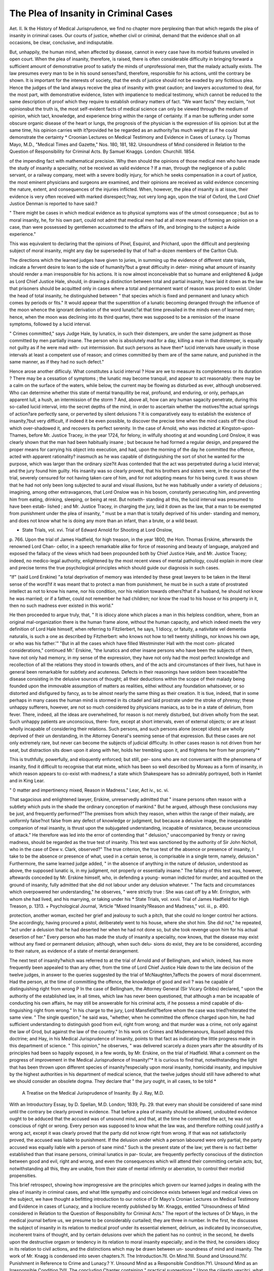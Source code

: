 The Plea of Insanity in Criminal Cases
========================================

Aet. II.
Ik the History of Medical Jurisprudence, we find no chapter more
perplexing than that which regards the plea of insanity in criminal
cases. Our courts of justice, whether civil or criminal, demand that
the evidence shall on all occasions, be clear, conclusive, and indisputable.

But, unhappily, the human mind, when affected by disease, cannot in
every case have its morbid features unveiled in open court. When the
plea of insanity, therefore, is raised, there is often considerable difficulty
in bringing forward a sufficient amount of demonstrative proof to
satisfy the minds of unprofessional men, that the malady actually
exists. The law presumes every man to be in his sound senses?and,
therefore, responsible for his actions, until the contrary be shown. It is
important for the interests of society, that the ends of justice should
not be evaded by any fictitious plea. Hence the judges of the land
always receive the plea of insanity with great caution; and lawyers
accustomed to deal, for the most part, with demonstrative evidence,
listen with impatience to medical testimony, which cannot be reduced
to the same description of proof which they require to establish
ordinary matters of fact. "We want facts" they exclaim, "not
opinionsbut the truth is, the most self-evident facts of medical
science can only be viewed through the medium of opinion, which tact,
knowledge, and experience bring within the range of certainty. If a
man be suffering under some obscure organic disease of the heart or
lungs, the prognosis of the physician is the expression of liis opinion: but
at the same time, his opinion carries with it?provided he be regarded as
an authority?as much weight as if he could demonstrate the certainty
* Croonian Lectures on Medical Testimony and Evidence in Cases of Lunacy.
Ly Thomas Mayo, M.D., "Medical Times and Gazette," Nos. 180, 181, 182.
Unsoundness of Mind considered in Relation to the Question of Responsibility
for Criminal Acts. By Samuel Knaggs. London: Churchill. 1854.

of the impending fact with mathematical precision. Why then should
the opinions of those medical men who have made the study of insanity
a speciality, not be received as valid evidence ? If a man, through the
negligence of a public servant, or a railway company, meet with a
severe bodily injury, for which he seeks compensation in a court of
justice, the most eminent physicians and surgeons are examined, and
their opinions are received as valid evidence concerning the nature,
extent, and consequences of the injuries inflicted. When, however, the
plea of insanity is at issue, their evidence is very often received with
marked disrespect;?nay, not very long ago, upon the trial of Oxford,
the Lord Chief Justice Denman is reported to have said:?

" There might be cases in which medical evidence as to physical
symptoms was of the utmost consequence ; but as to moral insanity,
he, for his own part, could not admit that medical men had at all
more means of forming an opinion on a case, than were possessed by
gentlemen accustomed to the affairs of life, and bringing to the subject
a Avide experience."

This was equivalent to declaring that the opinions of Pinel, Esquirol,
and Prichard, upon the difficult and perplexing subject of moral
insanity, might any day be superseded by that of half-a-dozen members
of the Carlton Club.

The directions which the learned judges have given to juries, in
summing up the evidence of different state trials, indicate a fervent
desire to lean to the side of humanity?but a great difficulty in deter-
mining what amount of insanity should render a man irresponsible for his
actions. It is now almost inconceivable that so humane and enlightened
& judge as Lord Chief Justice Hale, should, in drawing a distinction
between total and partial insanity, have laid it down as the law that
prisoners should be acquitted only in cases where a total and permanent
want of reason was proved to exist. Under the head of total insanity,
he distinguished between " that species which is fixed and permanent
and lunacy which comes by periods or fits." It would appear that
the superstition of a lunatic becoming deranged through the influence
of the moon whence the ignorant derivation of the word lunatic?at
that time prevailed in the minds even of learned men; hence, when the
moon was declining into its third quartei, there was supposed to be
a remission of the insane symptoms, followed by a lucid interval.

" Crimes committed," says Judge Hale, by lunatics, in such their
distempers, are under the same judgment as those committed by men
partially insane. The person who is absolutely mad for a day, killing
a man in that distemper, is equally not guilty as if he were mad with-
out intermission. But such persons as have then* lucid intervals have
usually in those intervals at least a competent use of reason; and
crimes committed by them are of the same nature, and punished in the
same manner, as if they had no such defect."

Hence arose another difliculy. What constitutes a lucid interval ?
How are we to measure its completeness or its duration ? There may be
a cessation of symptoms ; the lunatic may become tranquil, and appear
to act reasonably: there may be a calm on the surface of the waters,
while below, the current may be flowing as disturbed as ever, although
unobserved. Who can determine whether this state of mental tranquillity
be real, profound, and enduring, or only, perhaps,an apparent lull, a hush,
an intermission of the storm ? And, above all, how can any human
sagacity penetrate, during this so-called lucid interval, into the secret
depths of the mind, in order to ascertain whether the motives?the
actual springs of action?are perfectly sane, or perverted by silent
delusions ? It is comparatively easy to establish the existence of
insanity,?but very difficult, if indeed it be even possible, to discover
the precise time when the mind casts off the cloud which over-shadowed
it, and recovers its perfect serenity. In the case of Arnold, who was
indicted at Kingston-upon-Thames, before Mr. Justice Tracey, in the
year 1724, for felony, in wilfully shooting at and wounding Lord
Onslow, it was clearly shown that the man had been habitually insane ;
but because he had formed a regular design, and prepared the proper
means for carrying his object into execution, and had, upon the morning
of the day he committed the offence, acted with apparent rationality?
inasmuch as he was capable of distinguishing the sort of shot he
wanted for the purpose, which was larger than the ordinary size?it
Avas contended that the act was perpetrated during a lucid interval;
and the jury found him guilty. His insanity was so clearly proved,
that his brothers and sisters were, in the course of the trial, severely
censured for not having taken care of him, and for not adopting means
for his being cured. It was shown that he had not only been long
subjected to aural and visual illusions, but he was habitually under a
variety of delusions ; imagining, among other extravagances, that Lord
Onslow was in his bosom, constantly persecuting him, and preventing
him from eating, drinking, sleeping, or being at rest. But notwith-
standing all this, the lucid interval was presumed to have been estab-
lished ; and Mr. Justice Tracey, in charging the jury, laid it down as
the law, that a man to be exempted from punishment under the plea
of insanity, " must be a man that is totally deprived of his under-
standing and memory, and does not know what he is doing any more
than an infant, than a brute, or a wild beast.

* State Trials, vol. xvi. Trial of Edward Arnold for Shooting at Lord Onslow,
p. 766. 
Upon the trial of James Hadfield, for high treason, in the year
1800, the Hon. Thomas Erskine, afterwards the renowned Lord Chan-
cellor, in a speech remarkable alike for force of reasoning and beauty of
language, analyzed and exposed the fallacy of the views which had
been propounded both by Chief Justice Hale, and Mr. Justice Tracey;
indeed, no medico-legal authority, enlightened by the most recent views
of mental pathology, could explain in more clear and precise terms the
true psychological principles which should guide our diagnosis in such
cases.

"If" (said Lord Erskine) "a total deprivation of memory was
intended by these great lawyers to be taken in the literal sense of the
word?if it was meant that to protect a man from punishment, he
must be in such a state of prostrated intellect as not to know his
name, nor his condition, nor his relation towards others?that if a
husband, he should not know he was married; or if a father, could not
remember he had children; nor know the road to his house or his
property in it, then no such madness ever existed in this world."

He then proceeded to argue truly, that,
" It is idiocy alone which places a man in this helpless condition,
where, from an original mal-organization there is the human frame
alone, without the human capacity, and which indeed meets the very
definition of Lord Hale himself, when referring to Fitzlierbert, he
says, 1 Idiocy, or fatuity, a nativitate vel dementia naturalis, is such
a one as described by Fitzherbert: who knows not how to tell twenty
shillings, nor knows his own age, or who was his father.'" "But in
all the cases which have filled Westminster Hall with the most com-
plicated considerations," continued Mr.' Erskine, "the lunatics and
other insane persons who have been the subjects of them, have not
only had memory, in my sense of the expression, they have not only
had the most perfect knowledge and recollection of all the relations
they stood in towards others, and of the acts and circumstances of their
lives, hut have in general been remarkable for subtlety and acuteness.
Defects in their reasonings have seldom been traceable?the disease
consisting in the delusive sources of thought; all their deductions
within the scope of their malady being founded upon the immovable
assumption of matters as realities, eithei without any foundation
whatsoever, or so distorted and disfigured by fancy, as to be almost
nearly the same thing as their creation. It is tiue, indeed, that in
some perhaps in many cases the human mind is stormed in its
citadel and laid prostrate under the stroke of phrensy; these unhappy
sufferers, however, are not so much considered by physicians maniacs,
as to be in a state of delirium, from fever. There, indeed, all the
ideas are overwhelmed, for reason is not merely disturbed, but driven
wholly from the seat. Such unhappy patients are unconscious, there-
fore, except at short intervals, even of external objects; or are at least
wholly incapable of considering their relations. Such persons, and
such persons alone (except idiots) are wholly deprived of their un
derstanding, in the Attorney General's seeming sense of that
expression. But these cases are not only extremely rare, but never
can become the subjects of judicial difficulty. In other cases reason
is not driven from her seat, but distraction sits down upon it along
with her, holds her trembling upon it, and frightens her from her
propriety"*

This is truthfully, powerfully, and eloquently enforced; but still, per-
sons who are not conversant with the phenomena of insanity, find it
difficult to recognise that etat mixte, which has been so well described
by Moreau as a form of insanity, in which reason appears to co-exist
with madness,f a state which Shakespeare has so admirably portrayed,
both in Hamlet and in King Lear.

" 0 matter and impertinency mixed,
Reason in Madness."
Lear, Act iv., sc. vi.

That sagacious and enlightened lawyer, Erskine, unreservedly admitted
that " insane persons often reason with a subtlety which puts in the shade
the ordinary conception of mankind." But he argued, although
these conclusions may be just, and frequently performed?"The
premises from which they reason, when within the range of their
malady, are uniformly false?not false from any defect of knowledge
or judgment, but because a delusive image, the inseparable companion
of real insanity, is thrust upon the subjugated understanding, incapable
of resistance, because unconscious of attack." He therefore was led
into the error of contending that " delusion," unaccompanied by
frenzy or raving madness, should be regarded as the true test of
insanity. This test was sanctioned by the authority of Sir John Nicholl,
who in the case of Dew v. Clark, observed?" The true criterion, the
true test of the absence or presence of insanity, I take to be the
absence or presence of what, used in a certain sense, is comprisable in a
single term, namely, delusion." Furthermore, the same learned judge
added, " in the absence of anything in the nature of delusion,
understood as above, the supposed lunatic is, in my judgment, not
properly or essentially insane." The fallacy of this test was, however,
aftewards conceded by Mr. Erskine himself, who, in defending a young-
woman indicted for murder, and acquitted on the ground of insanity,
fully admitted that she did not labour under any delusion whatever.
" The facts and circumstances which overpowered her understanding,"
he observes, " were strictly true : She was cast off by a Mr. Errington,
with whom she had lived, and his marrying, or taking under his
* State Trials, vol. xxvii. Trial of James Hadfield for High Treason, p. 1313.
+ Psychological Journal, 'Article "Mixed Insanity?Reason and Madness,"
vol. iii., p. 490.

protection, another woman, excited her grief and jealousy to such a
pitch, that she could no longer control her actions. She accordingly,
having procured a pistol, deliberately went to his house, where she shot
him. She did not," he repeated, "act under a delusion that he had
deserted her when he had not done so, but she took revenge upon him
for his actual desertion of her." Every person who has made the
study of insanity a speciality, now knows, that the disease may exist
without any fixed or permanent delusion; although, when such delu-
sions do exist, they are to be considered, according to their nature, as
evidence of a state of mental derangement.

The next test of insanity?which was referred to at the trial of Arnold
and of Bellingham, and which, indeed, has more frequently been
appealed to than any other, from the time of Lord Chief Justice Hale
down to the late decision of the twelve judges, in answer to the queries
suggested by the trial of McNaughten,?affects the powers of moral
discernment. Had the person, at the time of committing the offence,
the knowledge of good and evil ? was he capable of distinguishing
right from wrong P In the case of Bellingham, the Attorney General
(Sir Vicary Gribbs) declared, " upon the authority of the established
law, in all times, which law has never been questioned, that although
a man be incapable of conducting his own affairs, he may still be
answerable for his criminal acts, if he possess a mind capable of dis-
tinguishing right from wrong." In his charge to the jury, Lord
Mansfield?before whom the case was tried?reiterated the same view.
" The single question," he said was, "whether, when he committed the
offence charged upon him, he had sufficient understanding to distinguish
good from evil, right from wrong; and that murder was a crime, not
only against the law of Grod, but against the law of the country." In
his work on Crimes and Misdemeanours, Russell adopted this doctrine;
and Hay, in his Medical Jurisprudence of Insanity, points to that fact
as indicating the little progress made in this department of science.
" This opinion," he observes, " was delivered scarcely a dozen years
after the absurdity of its principles had been so happily exposed, in a
few words, by Mr. Erskine, on the trial of Hadfield. What a comment
on the progress of improvement in the Medical Jurisprudence of
Insanity!"* It is curious to find that, notwithstanding the light
that has been thrown upon different species of insanity?especially upon
moral insanity, homicidal insanity, and impulsive by the highest
authorities in his department of medical science, that the twelve
judges should still have adhered to what we should consider an obsolete
dogma. They declare that " the jury ought, in all cases, to be told
*
 A Treatise on the Medical Jurisprudence of Insanity. By J. Ray, M.D.
With an Introductory Essay, by D. Spelian, M.D. London; 1839, Pp. 29.
that every man should be considered of sane mind until the contrary
be clearly proved in evidence. That before a plea of insanity should
be allowed, undoubted evidence ought to be adduced that the accused
was of unsound mind, and that, at the time he committed the act, he
was not conscious of right or wrong. Every person was supposed to
know what the law was, and therefore nothing could justify a wrong
act, except it was clearly proved that the party did not know right
from wrong. If that was not satisfactorily proved, the accused was
liable to punishment. If the delusion under which a person laboured
were only partial, the party accused was equally liable with a person of
sane mind." Such is the present state of the law; yet there is no fact
better established than that insane persons, criminal lunatics in par-
ticular, are frequently perfectly conscious of the distinction between
good and evil, right and wrong, and even the consequences which will
attend their committing certain acts; but, notwithstanding all this,
they are unable, from their state of mental infirmity or aberration, to
control their morbid propensities.

This brief retrospect, showing how improgressive are the principles
which govern our learned judges in dealing with the plea of insanity
in criminal cases, and what little sympathy and coincidence exists
between legal and medical views on the subject, we have thought a
befitting introduction to our notice of Dr Mayo's Cronian Lectures
on Medical Testimony and Evidence in cases of Lunacy, and a Irocliure
recently published by Mr. Knaggs, entitled "Unsoundness of Mind
considered in Relation to the Question of Responsibility for Criminal
Acts." The report of the lectures of Dr Mayo, in the medical journal
before us, we presume to be considerably curtailed; they are three in
number. In the first, he discusses the subject of insanity in its relation
to medical proof under its essential element, delirium, as indicated by
inconsecutive, incoherent trains of thought, and by certain delusions
over which the patient has no control; in the second, he dwells upon
the destructive orgasm or tendency in its relation to moral insanity
especially; and in the third, he considers idiocy in its relation to
civil actions, and the distinctions which may be drawn between un-
soundness of mind and insanity. The work of Mr. Knagg is condensed
into seven chapters.?I. The Introduction.?II. On Mind.?III. Sound
and Unsound.?IV. Punishment in Reference to Crime and Lunacy.?
Y. Unsound Mind as a Responsible Condition.?YI. Unsound Mind as
an Irresponsible Condition.?VII. The concluding Chapter containing
" practical suggestions." Upon the cjiiestio vexcitci, what should be
esteemed the true test of insanity as regards the responsibility or non-
responsibility of the criminal lunatic, neither author appears able to
lay down any practical rule for our guidance. Dr Mayo, indeed,
suggests that insane persons may be divided into two classes, the
responsible and the irresponsible, and he suggests that " the responsible
insane should undergo some lower degree of punishment than that
inflicted on similar delinquents being of unsound mind." But a man, it
is obvious, must, in the eye of the law, be held either sane or insane ; if
sane, the usual sentence upon conviction is, of course, passed: but if
insane, why should the unfortunate person be subjected to any degree
of secondary punishment P " The position of many persons under
capital charges," continues Dr Mayo, " is at present anomalous.

They are acquitted in defiance of the law, as laid down by the judges
respecting McNaugliten's case, because the punishment appertaining
to the offence would be too severe; and then, instead of being consigned
to confinement in a gaol as a secondary punishment, they are consigned
to it in an asylum as a plea simply of detention. This becomes a
scene of severe virtual punishment to some of them ; of gratification to
vanity, and idleness to others; those, meanwhile, to whom it is a
grievance, as they do not regard it in the light of a punishment, derive
from it none of the preventive effects of punishment or future conduct;
while the public, for the same reason, find it equally unproductive of
good, as an example to persons of actually diseased mind, or to that
large class of persons who are drifting into disease under uncontrolled
eccentricity." We confess it is new to us that, in any case, the plea of
insanity has ever been admitted because " the punishment appertaining
to any particular offence would be too severe;" and we certainly should
object to asylums, which ought to be regarded as hospitals for the
cure of mental disease, being converted into supernumerary gaols; in
all the cases that ever have occurred, when the plea of insanity has
been raised, the only question for the judge and jury to decide, has
been whether the accused was sane or insane; responsible or irre-
sponsible for his actions. And the whole difficulty hinges upon how
this is to be determined ? It is proposed by Dr Mayo, that the alleged
criminal lunatic should be examined as to his state of mind in the
presence of the judge and jury, which would, he assumes, " facilitate
an understanding between law and medicine in the most Protean form
the most untractable subject of investigation which is brought before
either: and in doing this, give full weight and value to the deductive
reasoning of lawyers, while we support the claim of the medical pro-
fession to aid them in the work of decision or inquiry. In criminal
cases, a grand jury has no authority by law to ignore a bill of murder
on the ground of insanity, but if a man be found insane upon arraign-
ment, he is not tried, because he is incapable of adducing evidence in
self-defence; if, however, the trial proceeds, counsel does take advantage
of the presence of the prisoner at the bar, to point out, as Dr Mayo
suggests, any personal peculiarity or appearance that may support the
plea of insanity. Thus, upon the trial of Hadfield, the attention of the
jury was called to the wounds of the head which he had received while
serving in the army. " When the court," said Mr. Erskine, " put the
prisoner under my protection, I thought it my duty to bring Mr. Cline to
inspect him. in Newgate; and it will appear by the evidence of that
excellent and conscientious person, who is known to be one of the
first anatomists in the world, that from this wound one of two things
must have happened; either that, by the immediate operation of
surgery, the displaced part of the skull must have been taken away, or
been forced inward on the brain. The second stroke also speaks for
itself; you may now see its effects here Mr. Erskine placed his hand
on the head of the prisoner, showing to the court the injuries he
described, and then added, "he was cut across all the nerves which
give sensibility and animation to the body, and his head hung down
almost dissevered, until, by the aid of surgery, it was placed in the
position you now see it; but thus almost destroyed, he still recollected
his duty, and continued to maintain the glory of his country, when a
?sword divided the membrane of the neck where it terminates in the
head; yet he still kept his place, though his helmet had been thrown
off by the blow which I secondly described, when, by another sword,
he was cut into the very brain?you may now see it uncovered." The
learned counsel added, " There the disease is, from its very nature, in-
curable ; and so when a man like the prisoner has become insane from
violence to the brain, which permanently affects its structure, however
such a man may appear occasionally to others, his disease is immov-
able ; and if the prisoner, therefore, were to live a thousand years, he
never could recover from the consequence of that day." There can be
no doubt that the presence of the unfortunate man in the midst of this
scene, must have strikingly affected the whole court; but we are not
prepared to affirm that it would have been expedient for him to have
been personally examined and cross-questioned at the bar by any
medical men. This practice, if introduced into our courts, whether
civil or criminal, would lead to very painful exhibitions; and the jury,
being unacquainted professionally with the phenomena of insanity,
would be little able to appreciate the value of the evidence. A sane
man ingeniously cross-examined by medical men, assuming the functions
of barristers, might be made to appear in open court insane enough;
and, on the contrary, a lunatic may summon up sufficient energy of
mind to answer questions with marvellous lucidity, whereby the jury
again would be misled. But the most fatal objection to adopting the
suggestion of Dr Mayo is, that no man upon trial for his life is bound
to convict himself: the humanity of the English law protects him as
muclx as possible from being- a witness, under any criminal indictment,
against himself. Far more humane and efficient is the present system.
The physician who has made the study of insanity a speciality, and
who has attained eminence in this branch of the profession, is desired
to visit the alleged lunatic. This he may do repeatedly; and when he
has satisfied himself as to his state of mind, his evidence is delivered in
court. This is, in our estimation, a far better and more satisfactory
mode of proceeding than the one suggested by Dr Mayo; we have
more frequent opportunities of testing the sanity of the prisoner, and
discharging more satisfactorily to our own mind one of the gravest
responsibilities which can devolve upon us.

In the lectures before us, Dr Mayo tells us that he has accepted the
terms which are laid down by Acts of Parliament as expressing the condi-
tions on which abnormal states of mind are imputable ; and with respect
to their meaning, while he does not consider them virtually synonymous,
or as having the same force, he has endeavoured to adopt that which
the law may be presumed to intend, and which expresses real not verbal
differences. It is to be regretted, as Dr Mayo appears himself to inti-
mate, that he did not take a larger basis for his division of insanity,
and one more consonant with what he designates " the entire patho-
logy of the mind;" he would not, in that case, have repudiated, as he
appears to do, the forms of " impulsive," " instinctive," and " moral
insanity."

"With respect to eccentricity and atrocity of vice," says Dr Mayo,
" I may observe, that the theory of either moral or impulsive in-
sanity is liable, for anything that Dr Prichard has suggested, to
occasion the sudden outbreaks of the brutal character?a character
under rapid devlopment at present in the country?to find refuge under
this plea. Such was the application of it which some years ago pro-
tected the honourable Mr. Tucket from the penal consequences of a
great crime. That gentleman put to death by a pistol-shot the marker
of a shooting gallery. The act was sudden, and there was no appear-
ance of motive; but it was not performed under any semblance of deli-
rium. Mr. Tucket was eccentric; and he was blaze. He fancied that
he desired to be hanged : at the gallows he would probably have
thought differently, and he was reckless and brutal enough to give him-
self a chance of this fate at the expense of the life of a fellow-creature.
I have noticed him since in the criminal department of Bethlem, insou-
ciant, and indifferent enough, but certainly not insane in any sense of
the word.that would not entirely disintegrate its meaning; neither,
when we proceed to consider the sense which the law inteuds to give to
the expression of the certificate, ' unsoundness, shall we find this
epithet at all more appropriate to Mr. Tucket s case, which was simply-
one of brutal recklessness."

Now, with great deference to Dr Mayo, whose opinions we respect,it appears to us that no man in liis sound senses would commit a
murder for the salce of being hanged; and from our recollection of this
case, it came clearly under the head of homicidal and impulsive mania.
There may have existed in the mind of this unfortunate person a desire
to commit murder, and a desire to he hanged; for it is notorious that
homicidal is very frequently, if not generally, complicated with suicidal
mania. Many such cases are on record. We also, contrary to the
opinion of Dr Mayo, believe that the court was right in deciding that
Captain Johnson, who, cruelly wounded and murdered, upon several suc-
cessive days, many of his ship's crew, was also insane when he com-
mitted those outrageous acts; and it seems to us to militate as an
argument against Dr Mayo's suggestion of the alleged lunatic being
examined in the presence of the judge and jury, that if, as he conjec-
tures, such a course had been adopted in the case of this man, instead
of being treated as a lunatic, he would not have escaped punishment,
in other words, he would have been found guilty and hanged; but no
"shades of psychological distinctions" can, in our opinion, justify the
infliction even of secondary punishment upon a lunatic. He must be
treated as a person who is either sane or insane, as being morally
responsible for his actions or morally irresponsible: there can be no
intermediate condition. It appears that Dr Mayo would not allow
persons guilty, like Tucket and Johnson, of " brutal recklessness" to
escape under the plea of impulsive or moral insanity; and he suggests,
" whether a state of the human mind is not conceivable which shall be
distinguished entirely from insanity as implying no delirium,?from
unsoundness as implying 110 incapacity for the conduct of person and
property,?and which shall bear the same relation to the moral sense
as idiocy bears to the intellectual sense, involving an entire absence
or imperfect development of the former, as idiocy does of the lat-
ter ? A complete practical division of, or system of abnormal mind,
would comprehend such a head, and the distinction would involve none
of the mischief which T have imputed to the doctrines of moral in-
sanity. That mischief is contained in one short expression?impunity
afforded to crime. No such impunity is implied in the hypothesis
which avowedly represents the abnormal state as a mode of wickedness
consisting in the non-development or absence of the moral sense. For,
from being thus constituted to remove the fear of punishment, would
be to denude him of the sole preventive of crime afforded him by Pro-
vidence." This hypothesis is put very ingeniously by Dr Mayo; but
may it not fairly be argued, that to punish a man for a connatural
defect of mind would be as unjust as it would be to punish an' idiot for
being incapable of using the reflective faculties P If there be, in the
original constitution of the mind, an entire absence of so important
an element as the moral sense, which is the true arbitrator between
right and wrong, and the basis, according to many ethical writers, of
all good and virtuous actions, such a person is as much to be pitied as
any congenital cripple, who might as well be punished for not using
limbs which Nature has, contrary to her usual custom, denied to him.
It is clear that a person so afflicted ought to be protected; for this
defect in his mental organization takes from him the power of distin-
guishing right from wrong, and reasoning correctly on the consequences
of his actions. Hence he may become predisposed to commit those
motiveless and impulsive outrages which Pmel, Esquirol, and Prichard
have very properly described as arising from that species of the disease
designated moral insanity. We have not time to pursue this interest-
ing subject further; the existence or non-existence of a moral sense, as
a distinct and original faculty of the human mind, would lead to a dis-
quisition upon the views of Cudworth, Locke, Hutcheson, Price, and
other ethical authors, which would far exceed our limits. Suffice to
say, that if we recognise, as Dr Mayo seems to do, the existence of a
moral sense in the natural constitution of the human mind, its non-
development or absence would subject the mind to a state of irrationality
which has a strong claim upon our sympathies, and which should de-
mand for a person so afflicted the same consideration as if he became
insane from any other cause.

In Dr Mayo's third lecture, he discusses the meaning of the expres-
sion, "unsoundness of mind," as used in our medical certificates of
lunacy, in contradistinction to insanity and idiocy. " Unsoundness of
Mind," he tells us, "is the term which applies to a person of whom
neither insane delusion, nor inconsecutiveness, nor incoherency can be
predicated?but who may nevertheless be brought before a physician as
requiring precautions in reference to the management of his property
and person. The man in question is not in his dotage?he talks with
sufficient fluency and without anything remarkable in the sequence of
his thoughts. But on every subject of business his mind goes into
a state of confusion, of which he is not conscious. He is unable to
appreciate value, and though fond of property, will purchase and part
with it at absurd prices. He can believe anything that is told him,
however improbable, and if he takes a dislike can invent or believe any
fiction that falls in with his feelings of resentment. I may add,
that his conversation being on the whole continuous and coherent, there
is never flighty character in it, and often some deficiency of articula-
tion." We recognise readily the truthfulness of this portrait, which
introduces to us a class of patients whom it is extremely difficult to
deal with?requiring, as they do, protection rather than confinement;
a species of surveillance which shall not remind them that they are
considered insane persons?but which shall at the same time be suffi-
ciently stringent to prevent their injuring themselves or others. The first
example which Dr Mayo has selected to illustrate this form of insanity
?is that that of the late Mrs. Gumming?but as we propose at some
future time discussing at some length this important case in all its
medico-psychological relations, we abstain for the present making any
remarks upon the interpretation which Dr Mayo gives to the incidents
he has referred to.

The same theoretical difficulties which appear to have occurred to
Dr Mayo in the course of "his Croonian Lectures, have obviously em-
barrassed Mr. Knagg's speculations, who has, we fear, not succeeded in
throwing any new light 011 the subject?nor could this be expected, as
he appears to have argued only within the same circle as his prede-
cessors. He, too, refers to the cases of Hadfield, McNaughten,
Laurence, Touchet, &c., and finds himself equally at a loss to deter-
mine what test should be adopted to justify a criminal lunatic being
released from responsibility. The decision of the twelve Judges?that
" nothing could justify a wrong act, except it was clearly proved that
the party did not know wright from wrong," Mr. Knaggs repudiates.
"A full consciousness," he observes, "of the illegality of wrongfulness
of the act may exist in a man's mind, and yet he may be fairly acquitted
on the ground of insanity ; thus the incendiary Martin admitted, that
he knew he was doing wrong according to the law of man, when he set
fire to York Cathedral; he was conscious that the act was illegal, but
said he had the command of God to do it." Moreover, " not unfrequently
do we find existing in the lunatic criminal, not only a consciousness of
right and wrong, but even a knowledge of the consequences of the act;
and strange to say, perhaps this latter perception constitutes the only
motive for the commission of the deed. Thus, in the case of Hadfield,
he kneAV that in firing at the king he was doing what was contrary to
law, and that the punishment of death was attached to the crime of
assassination, but the motive for the crime was that he might be put
to death by others ; he would not take his own life." Many years ago,
we ourselves went over this ground, and as a proof, that in many cases
of insanity, the patient appears perfectly competent to perform a cor-
rect process of reasoning, and is fully aware, not only of the distinction
between right and wrong, but of his legal responsibility ; we cited the
two following anecdotes:?An intriguing, unruly, vicious madman, was
detected with a piece of iron, which he had contrived to shape like a
dagger; into this iron he firmly fixed a handle. The weapon was
taken away from him. He immediately became excessively abusive,
and was placed under restraint. After this, he was more violent, and
uttered the most revolting imprecations. In a fit of fury, he exclaimed
to the attendant, " I'll murder you yet; I am a madman, and tliey
cannot hang me for it." When Martin set fire to York Minster, a
conversation took place among the inmates of a neighbouring lunatic
asylum relating to this circumstance. The question discussed was
whether Martin would suffer the extreme penalty of the law for the
crime. Various were the opinions expressed. In the midst of the
conversation, one patient, as mad as the rest, exclaimed " He (Martin)
will not he hanged,?of course he will escape." For what reason?"
asked several voices. " They cannot hang him," replied the lunatic,
" because he is mad?he is one of ourselvesAny person who has
had the charge of insane patients, and lived among them, whether in a
public or private asylum, will bear testimony to many of them
conducting themselves very rationally; nay, they will often converse
upon the subject of their own malady, and ridicule their own insane
actions. Not one of his tests, therefore, referred to at the com-
mencement of this article, and propounded by the most learned of our
judges, has been found to hold good; indeed it is well observed by
Dr Mayo, in one of the lectures before us, that there is a remarkable
discrepancy between the theory and practice of the law. " The
position of many persons under capital charges," observes the doctor, " is
at present anomalous; they are even acquitted in defiance of the law."
Thus it would appear?and we fully concur with Mr. Knaggs in this
remark?" That any attempt by fixed rules, either legal or medical,
to distinguish between those mental conditions which should be
accountable, and those which should not, must either fail in its appli-
cation or be productive of evil." With this admission, we are some-
what surprised to find Mr. Ivnaggs suggest a new test, which is quite
as unavailable as any other. " The best test of the responsibility of
the criminal on the plea of insanity is, not whether he be conscious of
right and wrong,?or have a knowledge of the consequences of his
act,?but whether he be capable of controlling his actions?not alone
in homicidal cases, but wherever the plea is raised."?(pp. 69?77).
Were it possible to solve this problem, there would be an end of the
difficulty; but Mr. Ivnaggs himself admits that the crime may be
proved; but?we quote his own words,?" We have no means of
ascertaining the actual state of mind of the person at the time of his
committing the act."?(p. 76.) What then becomes of the proposed
test ?

We have compared attentively Chapter IV., entitled, "Unsound
Mind, as a Responsible Condition," with Chapter V. " Unsound Mind
as an Irresponsible Condinion." But we confess we cannot discover
* The Plea of Insanity in Criminal Cases, By Forbes Winslow, M.D, London:
1843.

any criterion for determining the amount of mental unsoundness which
shall place one criminal lunatic in a responsible?another in an
irresponsible condition. We return, as we have just observed in
reference to Dr Mayo's proposal for inflicting secondary punishments
in such cases, to the pith of the question. Was the man arraigned
upon a criminal charge, when he committed the alleged offence, in a
sound or unsound state of mind? Was he sane or insane? We
cannot, upon a truely conjectural theory, allow assumed " shades of
psychological distinctions"?as Dr Mayo expresses it?to exculpate
one lunatic and exonerate another. Who shall presume to determine
where, in a mind confessedly unsound, responsibility shall end, and
irresponsibility begin ? We may invent supposititious cases in support
of any hypothesis, but when we come to deal with the stern
realities which are brought forward in our criminal courts, when we
are put into the witness-box as physicians, conversant with the
general and special phenomena of insanity, and are called upon to state
the views we entertain and the conclusions we have arrived at from
experience, these speculative and shadowy distinctions disappear and
become merged in the general fact, that when the accused committed
the crime libelled against him he was in a state of unsound mind.
This to us is sufficient; we cannot probe deeper. When the life of a
human being is at stake we will not split straws respecting the
abnormal conditions of mental faculties, the specific range of which we
know little of in health, and less of in disease. We, therefore, after
carefully reviewing Mr. Knagg's arguments, return to the point from
which we started, which may be thus expressed:?No medico-psycho-
logical rule or formula can be laid down for determining when a man,
already of unsound mind, loses the power of controlling his actions:
urged by an insane impulse, he may at any moment, like Toucliet or
McNaughten, commit an outrage ; but it is impossible for us to deter-
mine at what precise moment the insane impulse either took possession
of his mind or became irresistible; we can adjudicate only upon overt
acts. The all-seeing eye of Heaven can alone penetrate into the secrets
of the human heart. We cannot watch the course of a man's silent
thoughts, nor can we weigh the evil passions which may be slumbering in
his breast; but if, as medical jurists, we believe him to be of unsound mind,
assuredly the plea of his insanity should be allowed to prevail in his
defence.

We know from our own experience how perplexing it is in some
cases to draw a satisfactory diagnosis, and how careful we ought to be
in weighing every collateral circumstance which can throw any light
upon the motives which may have actuated a criminal lunatic. So
conscious, indeed, does Mr. Knaggs appear to be of the difficulty of
determining the question of responsibility or irresponsibility, that in
the chapter of "Practical Suggestions," he proposes that the opinion
of a single physician, however emiment in the profession, should not
be relied upon ; but that a jury of medical practitioners, selected from
amongst those who have had experience in the observation or treat-
ment of the insane, should be empannelled, and that upon their
verdict the fate of the prisoner should depend. But this verdict,
continues Mr. Knaggs, should not be founded upon the fact that the
prisoner is of unsound mind, " but upon the condition of a sufficient
degree of unsoundness in their judgment being present to constitute a
plea as to irresponsibility. Such a jury should consist of three or
more, with a foreman, also medical, to collect their verdict; then sup-
posing, in the course of an ordinary trial, that the plea of insanity was
raised, the decision upon this ground would rest with the empannelled
medical jury, and in the event of their rejecting the plea upon hearing
the evidence, the common jury would proceed as usual to their ver-
dict ; but if the panel was of opinion that the evidence of unsoundness
was sufficient to constitute irresponsibility, the decision should be held to
be final, and a verdict of 'not guilty,' on the ground of insanity, recorded
by the judge."?(p. 84.) This appears to be a very ingenious sugges-
tion, albeit, somewhat utopian; but if one experienced physician cannot
solve the psychological problem upon which their verdict is to depend,
we are afraid the wisdom of three would be equally unsuccessful: nay,
we cannot understand by what scale these degrees of mental unsound-
ness are to be measured; therefore we should infinitely prefer the
verdict, resting as it at present does, upon the general fact,?whether
the prisoner was or was not of unsound mind or insane when he
committed the act ? This is the question for the judge and the jury
to determine; and instead of a medical jury being empannelled to
express their opinion in the form of a verdict?the plan at present
adopted?that of calling in the evidence of the most eminent men in
this department of the profession is by far the best. There may
occasionally be an unseemly difference and collision of opinions
among specialists, but even this tends to the elucidation of the actual
truth ; and the prisoner, if insane, has an advantage which ne would
not possess were his fate dependent upon the verdict of a small compact
]ury of three or four medical men. It is clearly more just?more for
the benefit of the prisoner, and more satisfactory to the public?that the
opinions of many physicians of eminence should be received in evidence.
We must, however, now conclude. The Croonian Lectures, by Dr.
Mayo, will, we hope, be published in a more complete form; we have
selected passages for criticism rather than for praise, or we might
have given many interesting extracts which would show that these
lectures will be a valuable contribution to the literature of medical
jurisprudence. Insanity ever lias, and ever will be a perplexing subject
even to the most profound psychologists. The most eminent authors
have failed to give any satisfactory definition of the disease. It is a
popular notion that every man is a little mad, and we confess we have
been much amused in reading the following description of the great
lexicographer, Dr Johnson, whose eccentricities grouped together are
exceedingly striking. The portrait is admirably drawn :?

" There was" (says Mr. Knaggs) " an old man well known in London
during the last century, who was of an ungainly appearance, and subject
to occasional attacks of hereditary melancholy ; so inconsistent was he
in his habits that sometimes he practised great abstemiousness, and at
other times devoured huge meals with brutish slovenliness and voracity;
sometimes he would persist in drinking nothing stronger than water,
but occasionally drank wine by tumblers full: his income was far from
large, and not of a certain amount, yet he kept a set of old men and
women about his house, whose bickerings and disagreements now
and then drove him out of doors; he was in general very loquacious,
but had been known to sit in company and drink a dozen cups of tea
without speaking a syllable; when not engaged discoursing, it was his
custom to keep muttering to himself; in walking, he performed strange
gesticulations with his limbs, and would not go in at a door unless he
could effect his entry in a certain preconceived number of steps, and
so as to introduce himself on a particular foot, turning back and re-
commencing until he succeeded as he desired; there was a row of posts
near his house which he would not pass without touching singly, and
if he had omitted one in the series, he retraced his steps to remedy the
, j: neglect; he hoarded up orange skins for some mysterious purpose
which he would never divulge; he suffered remorse of conscience for
having taken milk in his coffee on Good Friday; he believed in ghosts
and went ghost hunting in Coclc-lane; and he maintained he had
heard his mother calling upon him by name in the other world. Yet
Dr Johnson was so far from insane, that his judgment commanded
respect and admiration everywhere, and, by the common consent of
eminent contemporaries, he was the most vigorous thinker and the
greatest sage of his time." (p. 46.)

We regret we have not space for further extracts. We have found
Mr. Knagg's work extremely interesting; every page may be taken
as a text for a running commentary, and ere long we may have
occasion a?-ain to return to it.

